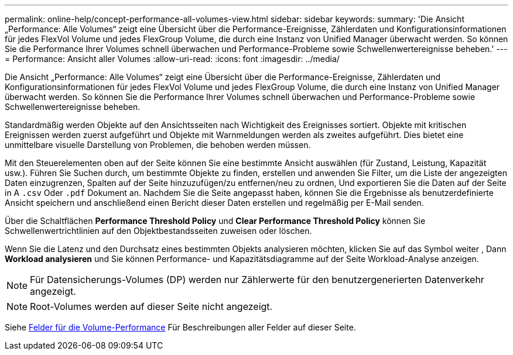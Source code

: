 ---
permalink: online-help/concept-performance-all-volumes-view.html 
sidebar: sidebar 
keywords:  
summary: 'Die Ansicht „Performance: Alle Volumes“ zeigt eine Übersicht über die Performance-Ereignisse, Zählerdaten und Konfigurationsinformationen für jedes FlexVol Volume und jedes FlexGroup Volume, die durch eine Instanz von Unified Manager überwacht werden. So können Sie die Performance Ihrer Volumes schnell überwachen und Performance-Probleme sowie Schwellenwertereignisse beheben.' 
---
= Performance: Ansicht aller Volumes
:allow-uri-read: 
:icons: font
:imagesdir: ../media/


[role="lead"]
Die Ansicht „Performance: Alle Volumes“ zeigt eine Übersicht über die Performance-Ereignisse, Zählerdaten und Konfigurationsinformationen für jedes FlexVol Volume und jedes FlexGroup Volume, die durch eine Instanz von Unified Manager überwacht werden. So können Sie die Performance Ihrer Volumes schnell überwachen und Performance-Probleme sowie Schwellenwertereignisse beheben.

Standardmäßig werden Objekte auf den Ansichtsseiten nach Wichtigkeit des Ereignisses sortiert. Objekte mit kritischen Ereignissen werden zuerst aufgeführt und Objekte mit Warnmeldungen werden als zweites aufgeführt. Dies bietet eine unmittelbare visuelle Darstellung von Problemen, die behoben werden müssen.

Mit den Steuerelementen oben auf der Seite können Sie eine bestimmte Ansicht auswählen (für Zustand, Leistung, Kapazität usw.). Führen Sie Suchen durch, um bestimmte Objekte zu finden, erstellen und anwenden Sie Filter, um die Liste der angezeigten Daten einzugrenzen, Spalten auf der Seite hinzuzufügen/zu entfernen/neu zu ordnen, Und exportieren Sie die Daten auf der Seite in A `.csv` Oder `.pdf` Dokument an. Nachdem Sie die Seite angepasst haben, können Sie die Ergebnisse als benutzerdefinierte Ansicht speichern und anschließend einen Bericht dieser Daten erstellen und regelmäßig per E-Mail senden.

Über die Schaltflächen *Performance Threshold Policy* und *Clear Performance Threshold Policy* können Sie Schwellenwertrichtlinien auf den Objektbestandsseiten zuweisen oder löschen.

Wenn Sie die Latenz und den Durchsatz eines bestimmten Objekts analysieren möchten, klicken Sie auf das Symbol weiter image:../media/more-icon.gif[""], Dann *Workload analysieren* und Sie können Performance- und Kapazitätsdiagramme auf der Seite Workload-Analyse anzeigen.

[NOTE]
====
Für Datensicherungs-Volumes (DP) werden nur Zählerwerte für den benutzergenerierten Datenverkehr angezeigt.

====
[NOTE]
====
Root-Volumes werden auf dieser Seite nicht angezeigt.

====
Siehe xref:reference-volume-performance-fields.adoc[Felder für die Volume-Performance] Für Beschreibungen aller Felder auf dieser Seite.
